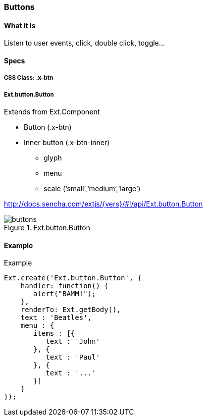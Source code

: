 === Buttons

==== What it is
Listen to user events, click, double click, toggle...

==== Specs

===== CSS Class: +.x-btn+

===== +Ext.button.Button+
Extends from +Ext.Component+

* Button (+.x-btn+)
* Inner button (+.x-btn-inner+)
** +glyph+
** +menu+
** +scale+ (‘small’,‘medium’,‘large’)

http://docs.sencha.com/extjs/{vers}/#!/api/Ext.button.Button

[[components_buttons]]
.Ext.button.Button
image::../../images/buttons.png[scale="75"]

==== Example

[[buttons]]
====
.Example
[source, javascript]
----
Ext.create('Ext.button.Button', {
    handler: function() {
       alert("BAMM!");   
    },
    renderTo: Ext.getBody(),
    text : 'Beatles',
    menu : {
       items : [{
          text : 'John'
       }, {
          text : 'Paul'
       }, {
          text : '...'
       }]
    }
});
----
====
